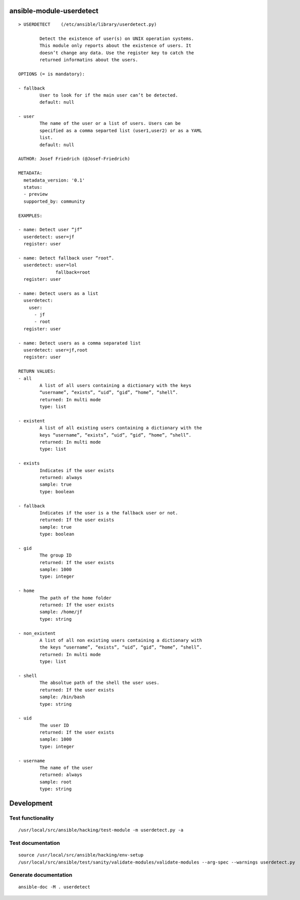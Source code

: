 .. image:: http://img.shields.io/pypi/v/userdetect.svg
    :target: https://pypi.org/project/userdetect
    :alt: This package on the Python Package Index

.. image:: https://github.com/Josef-Friedrich/ansible-module-userdetect/actions/workflows/tests.yml/badge.svg
    :target: https://github.com/Josef-Friedrich/ansible-module-userdetect/actions/workflows/tests.yml
    :alt: Tests

ansible-module-userdetect
=========================

:: 

    > USERDETECT    (/etc/ansible/library/userdetect.py)

            Detect the existence of user(s) on UNIX operation systems.
            This module only reports about the existence of users. It
            doesn’t change any data. Use the register key to catch the
            returned informatins about the users.

    OPTIONS (= is mandatory):

    - fallback
            User to look for if the main user can’t be detected.
            default: null

    - user
            The name of the user or a list of users. Users can be
            specified as a comma separted list (user1,user2) or as a YAML
            list.
            default: null

    AUTHOR: Josef Friedrich (@Josef-Friedrich)

    METADATA:
      metadata_version: '0.1'
      status:
      - preview
      supported_by: community

    EXAMPLES:

    - name: Detect user “jf”
      userdetect: user=jf
      register: user

    - name: Detect fallback user “root”.
      userdetect: user=lol
                  fallback=root
      register: user

    - name: Detect users as a list
      userdetect:
        user:
          - jf
          - root
      register: user

    - name: Detect users as a comma separated list
      userdetect: user=jf,root
      register: user

    RETURN VALUES:
    - all
            A list of all users containing a dictionary with the keys
            “username”, “exists”, “uid”, “gid”, “home”, “shell”.
            returned: In multi mode
            type: list

    - existent
            A list of all existing users containing a dictionary with the
            keys “username”, “exists”, “uid”, “gid”, “home”, “shell”.
            returned: In multi mode
            type: list

    - exists
            Indicates if the user exists
            returned: always
            sample: true
            type: boolean

    - fallback
            Indicates if the user is a the fallback user or not.
            returned: If the user exists
            sample: true
            type: boolean

    - gid
            The group ID
            returned: If the user exists
            sample: 1000
            type: integer

    - home
            The path of the home folder
            returned: If the user exists
            sample: /home/jf
            type: string

    - non_existent
            A list of all non existing users containing a dictionary with
            the keys “username”, “exists”, “uid”, “gid”, “home”, “shell”.
            returned: In multi mode
            type: list

    - shell
            The absoltue path of the shell the user uses.
            returned: If the user exists
            sample: /bin/bash
            type: string

    - uid
            The user ID
            returned: If the user exists
            sample: 1000
            type: integer

    - username
            The name of the user
            returned: always
            sample: root
            type: string

Development
===========

Test functionality
------------------

::

   /usr/local/src/ansible/hacking/test-module -m userdetect.py -a

Test documentation
------------------

::

   source /usr/local/src/ansible/hacking/env-setup
   /usr/local/src/ansible/test/sanity/validate-modules/validate-modules --arg-spec --warnings userdetect.py

Generate documentation
----------------------

::

   ansible-doc -M . userdetect
